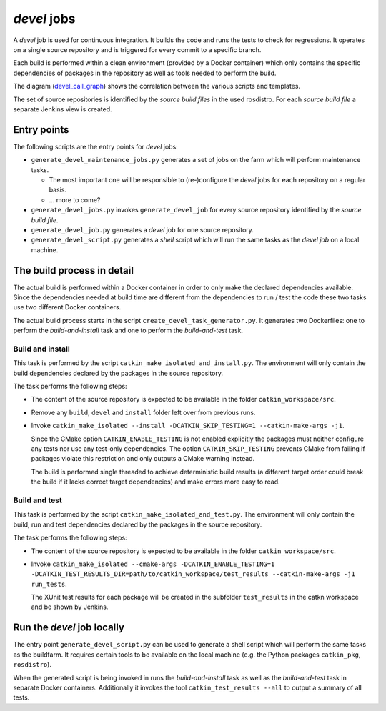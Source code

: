 *devel* jobs
==============

A *devel* job is used for continuous integration.
It builds the code and runs the tests to check for regressions.
It operates on a single source repository and is triggered for every commit to
a specific branch.

Each build is performed within a clean environment (provided by a Docker
container) which only contains the specific dependencies of packages in the
repository as well as tools needed to perform the build.

The diagram (`devel_call_graph`_) shows the correlation between the various
scripts and templates.

The set of source repositories is identified by the *source build files* in the
used rosdistro.
For each *source build file* a separate Jenkins view is created.


Entry points
------------

The following scripts are the entry points for *devel* jobs:

* ``generate_devel_maintenance_jobs.py`` generates a set of jobs on the farm
  which will perform maintenance tasks.

  * The most important one will be responsible to (re-)configure the *devel*
    jobs for each repository on a regular basis.
  * ... more to come?

* ``generate_devel_jobs.py`` invokes ``generate_devel_job`` for every source
  repository identified by the *source build file*.
* ``generate_devel_job.py`` generates a *devel* job for one source repository.
* ``generate_devel_script.py`` generates a *shell* script which will run the
  same tasks as the *devel job* on a local machine.


The build process in detail
---------------------------

The actual build is performed within a Docker container in order to only make
the declared dependencies available.
Since the dependencies needed at build time are different from the dependencies
to run / test the code these two tasks use two different Docker containers.

The actual build process starts in the script
``create_devel_task_generator.py``.
It generates two Dockerfiles: one to perform the *build-and-install* task and
one to perform the *build-and-test* task.


Build and install
^^^^^^^^^^^^^^^^^

This task is performed by the script ``catkin_make_isolated_and_install.py``.
The environment will only contain the build dependencies declared by the
packages in the source repository.

The task performs the following steps:

* The content of the source repository is expected to be available in the
  folder ``catkin_workspace/src``.
* Remove any ``build``, ``devel`` and ``install`` folder left over from
  previous runs.
* Invoke
  ``catkin_make_isolated --install -DCATKIN_SKIP_TESTING=1 --catkin-make-args -j1``.

  Since the CMake option ``CATKIN_ENABLE_TESTING`` is not enabled explicitly
  the packages must neither configure any tests nor use any test-only
  dependencies. The option ``CATKIN_SKIP_TESTING`` prevents CMake from failing
  if packages violate this restriction and only outputs a CMake warning
  instead.

  The build is performed single threaded to achieve deterministic build results
  (a different target order could break the build if it lacks correct target
  dependencies) and make errors more easy to read.


Build and test
^^^^^^^^^^^^^^

This task is performed by the script ``catkin_make_isolated_and_test.py``.
The environment will only contain the build, run and test dependencies declared
by the packages in the source repository.

The task performs the following steps:

* The content of the source repository is expected to be available in the
  folder ``catkin_workspace/src``.
* Invoke
  ``catkin_make_isolated --cmake-args -DCATKIN_ENABLE_TESTING=1 -DCATKIN_TEST_RESULTS_DIR=path/to/catkin_workspace/test_results --catkin-make-args -j1 run_tests``.

  The XUnit test results for each package will be created in the subfolder
  ``test_results`` in the catkn workspace and be shown by Jenkins.


Run the *devel* job locally
---------------------------

The entry point ``generate_devel_script.py`` can be used to generate a shell
script which will perform the same tasks as the buildfarm.
It requires certain tools to be available on the local machine (e.g. the Python
packages ``catkin_pkg``, ``rosdistro``).

When the generated script is being invoked in runs the *build-and-install* task
as well as the *build-and-test* task in separate Docker containers.
Additionally it invokes the tool ``catkin_test_results --all`` to output a
summary of all tests.


.. _devel_call_graph: devel_call_graph.png
